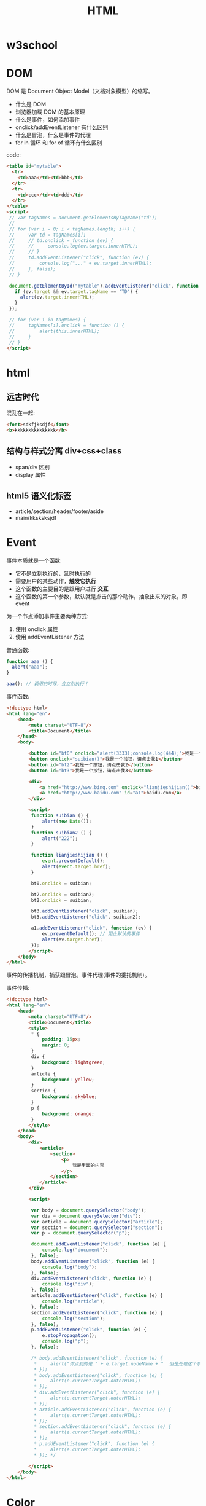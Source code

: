 #+TITLE: HTML


* w3school

[[file:img/scrot_2019-07-01_02-33-15.png]]


* DOM

DOM 是 Document Object Model（文档对象模型）的缩写。

- 什么是 DOM
- 浏览器加载 DOM 的基本原理
- 什么是事件，如何添加事件
- onclick/addEventListener 有什么区别
- 什么是冒泡，什么是事件的代理
- for in 循环 和 for of 循环有什么区别

code:
#+BEGIN_SRC html
  <table id="mytable">
    <tr>
      <td>aaa</td><td>bbb</td>
    </tr>
    <tr>
      <td>ccc</td><td>ddd</td>
    </tr>
  </table>
  <script>
   // var tagNames = document.getElementsByTagName("td");
   //
   // for (var i = 0; i < tagNames.length; i++) {
   //     var td = tagNames[i];
   //     // td.onclick = function (ev) {
   //     //     console.log(ev.target.innerHTML);
   //     // }
   //     td.addEventListener("click", function (ev) {
   //         console.log("..." + ev.target.innerHTML);
   //     }, false);
   // }

   document.getElementById("mytable").addEventListener("click", function (ev) {
     if (ev.target && ev.target.tagName == 'TD') {
       alert(ev.target.innerHTML);
     }
   });

   // for (var i in tagNames) {
   //     tagNames[i].onclick = function () {
   //         alert(this.innerHTML);
   //     }
   // }
  </script>
#+END_SRC

* html
** 远古时代

混乱在一起:
#+BEGIN_SRC html
  <font>sdkfjksdjf</font>
  <b>kkkkkkkkkkkkkkk</b>
#+END_SRC

** 结构与样式分离 div+css+class

- span/div 区别
- display 属性

** html5 语义化标签

- article/section/header/footer/aside
- main/kksksksjdf


* Event

事件本质就是一个函数:
- 它不是立刻执行的，延时执行的
- 需要用户的某些动作，*触发它执行*
- 这个函数的主要目的是跟用户进行 *交互*
- 这个函数的第一个参数，默认就是点击的那个动作，抽象出来的对象，即 event

为一个节点添加事件主要两种方式:
1. 使用 onclick 属性
2. 使用 addEventListener 方法

普通函数:
#+BEGIN_SRC js
  function aaa () {
    alert("aaa");
  }

  aaa(); // 调用的时候，会立刻执行！
#+END_SRC

事件函数:
#+BEGIN_SRC html
  <!doctype html>
  <html lang="en">
      <head>
          <meta charset="UTF-8"/>
          <title>Document</title>
      </head>
      <body>

          <button id="bt0" onclick="alert(3333);console.log(444);">我是一个按钮，请点击我0</button>
          <button onclick="suibian()">我是一个按钮，请点击我1</button>
          <button id="bt2">我是一个按钮，请点击我2</button>
          <button id="bt3">我是一个按钮，请点击我3</button>

          <div>
              <a href="http://www.bing.com" onclick="lianjieshijian()">bing.com</a>
              <a href="http://www.baidu.com" id="a1">baidu.com</a>
          </div>

          <script>
           function suibian () {
               alert(new Date());
           }
           function suibian2 () {
               alert("222");
           }

           function lianjieshijian () {
               event.preventDefault();
               alert(event.target.href);
           }

           bt0.onclick = suibian;

           bt2.onclick = suibian2;
           bt2.onclick = suibian;

           bt3.addEventListener("click", suibian);
           bt3.addEventListener("click", suibian2);

           a1.addEventListener("click", function (ev) {
               ev.preventDefault(); // 阻止默认的事件
               alert(ev.target.href);
           });
          </script>
      </body>
  </html>
#+END_SRC

事件的传播机制，捕获跟冒泡。事件代理(事件的委托机制)。

[[file:img/scrot_2019-07-02_07-45-38.png]]


事件传播:
#+BEGIN_SRC html
  <!doctype html>
  <html lang="en">
      <head>
          <meta charset="UTF-8"/>
          <title>Document</title>
          <style>
           ,* {
               padding: 15px;
               margin: 0;
           }
           div {
               background: lightgreen;
           }
           article {
               background: yellow;
           }
           section {
               background: skyblue;
           }
           p {
               background: orange;
           }
          </style>
      </head>
      <body>
          <div>
              <article>
                  <section>
                      <p>
                          我是里面的内容
                      </p>
                  </section>
              </article>
          </div>

          <script>

           var body = document.querySelector("body");
           var div = document.querySelector("div");
           var article = document.querySelector("article");
           var section = document.querySelector("section");
           var p = document.querySelector("p");

           document.addEventListener("click", function (e) {
               console.log("document");
           }, false);
           body.addEventListener("click", function (e) {
               console.log("body");
           }, false);
           div.addEventListener("click", function (e) {
               console.log("div");
           }, false);
           article.addEventListener("click", function (e) {
               console.log("article");
           }, false);
           section.addEventListener("click", function (e) {
               console.log("section");
           }, false);
           p.addEventListener("click", function (e) {
               e.stopPropagation();
               console.log("p");
           }, false);

           /* body.addEventListener("click", function (e) {
            ,*     alert("你点到的是 " + e.target.nodeName + "  但是处理这个事情的事件在 " + e.currentTarget.nodeName);
            ,* });
            ,* body.addEventListener("click", function (e) {
            ,*     alert(e.currentTarget.outerHTML);
            ,* });
            ,* div.addEventListener("click", function (e) {
            ,*     alert(e.currentTarget.outerHTML);
            ,* });
            ,* article.addEventListener("click", function (e) {
            ,*     alert(e.currentTarget.outerHTML);
            ,* });
            ,* section.addEventListener("click", function (e) {
            ,*     alert(e.currentTarget.outerHTML);
            ,* });
            ,* p.addEventListener("click", function (e) {
            ,*     alert(e.currentTarget.outerHTML);
            ,* }); */

          </script>
      </body>
  </html>

#+END_SRC

* Color

- https://htmlcolorcodes.com/zh/

